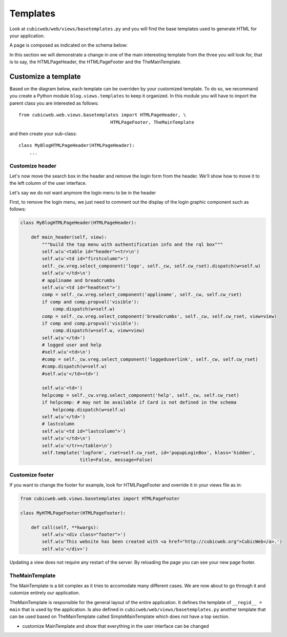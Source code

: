 .. -*- coding: utf-8 -*-

Templates
---------

Look at ``cubicweb/web/views/basetemplates.py`` and you will
find the base templates used to generate HTML for your application.

A page is composed as indicated on the schema below:

.. image:: ../../images/lax-book_06-main-template-layout_en.png

In this section we will demonstrate a change in one of the main
interesting template from the three you will look for,
that is to say, the HTMLPageHeader, the HTMLPageFooter
and the TheMainTemplate.


Customize a template
~~~~~~~~~~~~~~~~~~~~

Based on the diagram below, each template can be overriden
by your customized template. To do so, we recommand you create
a Python module ``blog.views.templates`` to keep it organized.
In this module you will have to import the parent class you are
interested as follows: ::

  from cubicweb.web.views.basetemplates import HTMLPageHeader, \
                                    HTMLPageFooter, TheMainTemplate

and then create your sub-class::

  class MyBlogHTMLPageHeader(HTMLPageHeader):
      ...

Customize header
`````````````````

Let's now move the search box in the header and remove the login form from the
header. We'll show how to move it to the left column of the user interface.

Let's say we do not want anymore the login menu to be in the header

First, to remove the login menu, we just need to comment out the display of the
login graphic component such as follows:

.. sourcecode:: python

  class MyBlogHTMLPageHeader(HTMLPageHeader):

      def main_header(self, view):
          """build the top menu with authentification info and the rql box"""
          self.w(u'<table id="header"><tr>\n')
          self.w(u'<td id="firstcolumn">')
          self._cw.vreg.select_component('logo', self._cw, self.cw_rset).dispatch(w=self.w)
          self.w(u'</td>\n')
          # appliname and breadcrumbs
          self.w(u'<td id="headtext">')
          comp = self._cw.vreg.select_component('appliname', self._cw, self.cw_rset)
          if comp and comp.propval('visible'):
              comp.dispatch(w=self.w)
          comp = self._cw.vreg.select_component('breadcrumbs', self._cw, self.cw_rset, view=view)
          if comp and comp.propval('visible'):
              comp.dispatch(w=self.w, view=view)
          self.w(u'</td>')
          # logged user and help
          #self.w(u'<td>\n')
          #comp = self._cw.vreg.select_component('loggeduserlink', self._cw, self.cw_rset)
          #comp.dispatch(w=self.w)
          #self.w(u'</td><td>')

          self.w(u'<td>')
          helpcomp = self._cw.vreg.select_component('help', self._cw, self.cw_rset)
          if helpcomp: # may not be available if Card is not defined in the schema
              helpcomp.dispatch(w=self.w)
          self.w(u'</td>')
          # lastcolumn
          self.w(u'<td id="lastcolumn">')
          self.w(u'</td>\n')
          self.w(u'</tr></table>\n')
          self.template('logform', rset=self.cw_rset, id='popupLoginBox', klass='hidden',
                        title=False, message=False)



.. image:: ../../images/lax-book_06-header-no-login_en.png

Customize footer
````````````````

If you want to change the footer for example, look
for HTMLPageFooter and override it in your views file as in:

.. sourcecode:: python

  from cubicweb.web.views.basetemplates import HTMLPageFooter

  class MyHTMLPageFooter(HTMLPageFooter):

      def call(self, **kwargs):
          self.w(u'<div class="footer">')
          self.w(u'This website has been created with <a href="http://cubicweb.org">CubicWeb</a>.')
          self.w(u'</div>')

Updating a view does not require any restart of the server. By reloading
the page you can see your new page footer.


TheMainTemplate
```````````````

.. _TheMainTemplate:

The MainTemplate is a bit complex as it tries to accomodate many
different cases. We are now about to go through it and cutomize entirely
our application.

TheMainTemplate is responsible for the general layout of the entire application.
It defines the template of ``__regid__ = main`` that is used by the application. Is
also defined in ``cubicweb/web/views/basetemplates.py`` another template that can
be used based on TheMainTemplate called SimpleMainTemplate which does not have
a top section.

.. image:: ../../images/lax-book_06-simple-main-template_en.png

.. XXX
.. [WRITE ME]

* customize MainTemplate and show that everything in the user
  interface can be changed

